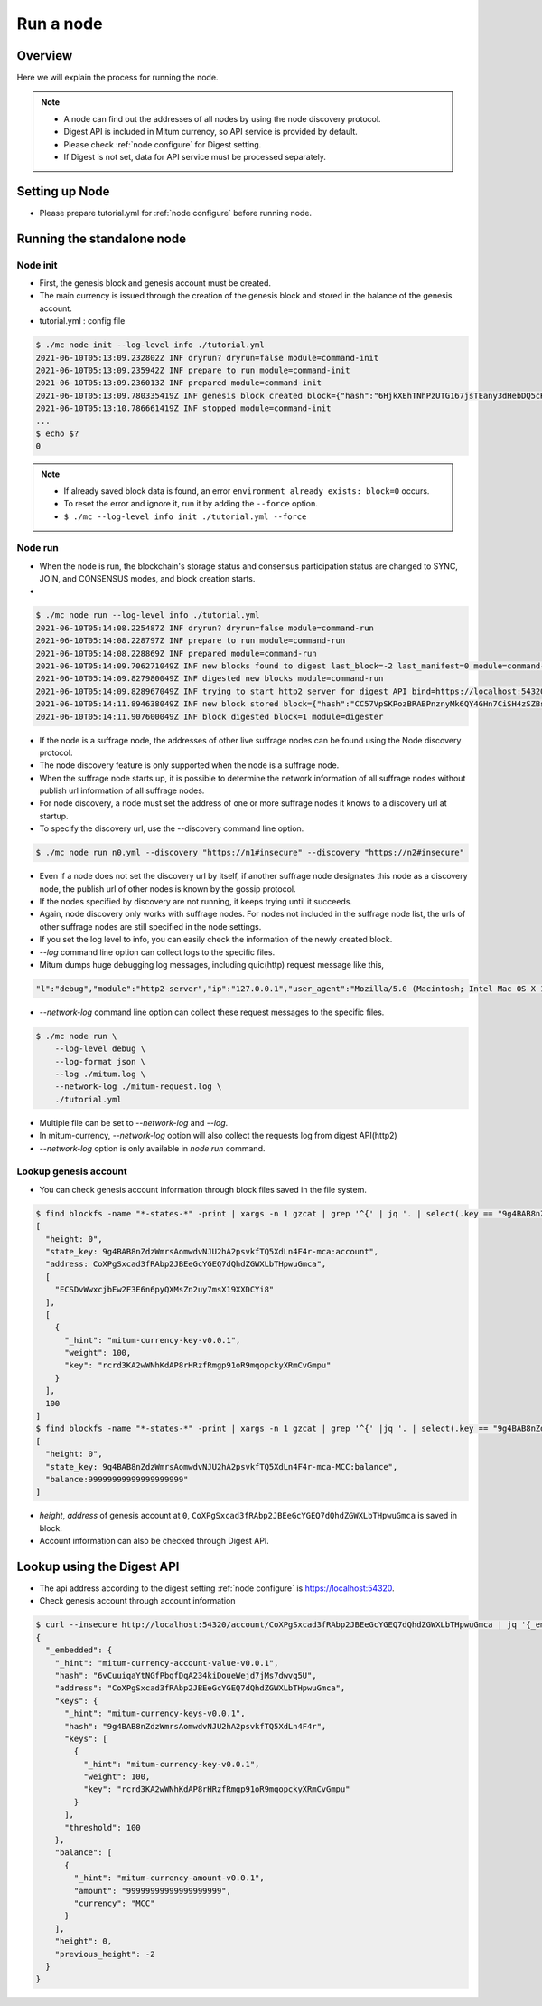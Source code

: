 Run a node
===================

Overview
----------------

Here we will explain the process for running the node.

.. note::

  * A node can find out the addresses of all nodes by using the node discovery protocol.
  * Digest API is included in Mitum currency, so API service is provided by default.
  * Please check :ref:`node configure` for Digest setting.
  * If Digest is not set, data for API service must be processed separately.

Setting up Node
---------------------
* Please prepare tutorial.yml for :ref:`node configure` before running node.

Running the standalone node
----------------------------------

.. _node initialization:

Node init
..............

* First, the genesis block and genesis account must be created.
* The main currency is issued through the creation of the genesis block and stored in the balance of the genesis account.
* tutorial.yml : config file

.. code-block:: sh

    $ ./mc node init --log-level info ./tutorial.yml
    2021-06-10T05:13:09.232802Z INF dryrun? dryrun=false module=command-init
    2021-06-10T05:13:09.235942Z INF prepare to run module=command-init
    2021-06-10T05:13:09.236013Z INF prepared module=command-init
    2021-06-10T05:13:09.780335419Z INF genesis block created block={"hash":"6HjkXEhTNhPzUTG167jsTEany3dHebDQ5cKGNTNEzcgh","height":0} module=command-init
    2021-06-10T05:13:10.786661419Z INF stopped module=command-init
    ...
    $ echo $?
    0

.. note::

    * If already saved block data is found, an error ``environment already exists: block=0`` occurs.
    * To reset the error and ignore it, run it by adding the ``--force`` option.
    * ``$ ./mc --log-level info init ./tutorial.yml --force``

.. _make node run:

Node run
..............

* When the node is run, the blockchain's storage status and consensus participation status are changed to SYNC, JOIN, and CONSENSUS modes, and block creation starts.
* 

.. code-block:: sh

    $ ./mc node run --log-level info ./tutorial.yml 
    2021-06-10T05:14:08.225487Z INF dryrun? dryrun=false module=command-run
    2021-06-10T05:14:08.228797Z INF prepare to run module=command-run
    2021-06-10T05:14:08.228869Z INF prepared module=command-run
    2021-06-10T05:14:09.706271049Z INF new blocks found to digest last_block=-2 last_manifest=0 module=command-run
    2021-06-10T05:14:09.827980049Z INF digested new blocks module=command-run
    2021-06-10T05:14:09.828967049Z INF trying to start http2 server for digest API bind=https://localhost:54320 module=command-run publish=https://localhost:54320
    2021-06-10T05:14:11.894638049Z INF new block stored block={"hash":"CC57VpSKPozBRABPnznyMk6QY4GHn7CiSH4zSZBs8Rri","height":1,"round":0} elapsed=17.970959 module=basic-consensus-state proposal_hash=DJBgmoAJ4ef7h7iF6E3gTQ83AjWxbGDGQrmDSiQMrfya voteproof_id=BAg2HCNfBenFebuCM4P4HkDfF1off8FCBcSejdK1j7w6
    2021-06-10T05:14:11.907600049Z INF block digested block=1 module=digester

* If the node is a suffrage node, the addresses of other live suffrage nodes can be found using the Node discovery protocol.
* The node discovery feature is only supported when the node is a suffrage node.
* When the suffrage node starts up, it is possible to determine the network information of all suffrage nodes without publish url information of all suffrage nodes.
* For node discovery, a node must set the address of one or more suffrage nodes it knows to a discovery url at startup.
* To specify the discovery url, use the --discovery command line option.

.. code-block:: sh

    $ ./mc node run n0.yml --discovery "https://n1#insecure" --discovery "https://n2#insecure"

* Even if a node does not set the discovery url by itself, if another suffrage node designates this node as a discovery node, the publish url of other nodes is known by the gossip protocol.
* If the nodes specified by discovery are not running, it keeps trying until it succeeds.
* Again, node discovery only works with suffrage nodes. For nodes not included in the suffrage node list, the urls of other suffrage nodes are still specified in the node settings.

* If you set the log level to info, you can easily check the information of the newly created block.
* `--log` command line option can collect logs to the specific files.
* Mitum dumps huge debugging log messages, including quic(http) request message like this,

.. code-block:: sh

    "l":"debug","module":"http2-server","ip":"127.0.0.1","user_agent":"Mozilla/5.0 (Macintosh; Intel Mac OS X 10_15_6) AppleWebKit/605.1.15 (KHTML, like Gecko) Version/14.0.3 Safari/605.1.15","req_id":"c30q3kqciaejf9nj79c0","status":200,"size":2038,"duration":0.541625,"content-length":0,"content-type":"","headers":{"Accept-Language":["en-us"],"Connection":["keep-alive"],"Upgrade-Insecure-Requests":["1"]},"host":"127.0.0.1:54320","method":"GET","proto":"HTTP/1.1","remote":"127.0.0.1:55617","url":"/","t":"2021-06-10T05:23:31.030086621Z","caller":"/Users/soonkukkang/go/pkg/mod/github.com/spikeekips/mitum@v0.0.0-20210609043008-298f37780037/network/http.go:61","m":"request"

* `--network-log` command line option can collect these request messages to the specific files.

.. code-block:: sh

    $ ./mc node run \
        --log-level debug \
        --log-format json \
        --log ./mitum.log \
        --network-log ./mitum-request.log \
        ./tutorial.yml

* Multiple file can be set to `--network-log` and `--log`.
* In mitum-currency, `--network-log` option will also collect the requests log from digest API(http2) 
* `--network-log` option is only available in `node run` command.

Lookup genesis account
...........................

* You can check genesis account information through block files saved in the file system.

.. code-block:: sh

    $ find blockfs -name "*-states-*" -print | xargs -n 1 gzcat | grep '^{' | jq '. | select(.key == "9g4BAB8nZdzWmrsAomwdvNJU2hA2psvkfTQ5XdLn4F4r-mca:account") | [ "height: "+(.height|tostring), "state_key: " + .key, "address: " + .value.value.address, .operations, .value.value.keys.keys, .value.value.keys.threshold]'
    [
      "height: 0",
      "state_key: 9g4BAB8nZdzWmrsAomwdvNJU2hA2psvkfTQ5XdLn4F4r-mca:account",
      "address: CoXPgSxcad3fRAbp2JBEeGcYGEQ7dQhdZGWXLbTHpwuGmca",
      [
        "ECSDvWwxcjbEw2F3E6n6pyQXMsZn2uy7msX19XXDCYi8"
      ],
      [
        {
          "_hint": "mitum-currency-key-v0.0.1",
          "weight": 100,
          "key": "rcrd3KA2wWNhKdAP8rHRzfRmgp91oR9mqopckyXRmCvGmpu"
        }
      ],
      100
    ]
    $ find blockfs -name "*-states-*" -print | xargs -n 1 gzcat | grep '^{' |jq '. | select(.key == "9g4BAB8nZdzWmrsAomwdvNJU2hA2psvkfTQ5XdLn4F4r-mca-MCC:balance") | [ "height: "+(.height|tostring), "state_key: " + .key, "balance:" + .value.value.amount]'
    [
      "height: 0",
      "state_key: 9g4BAB8nZdzWmrsAomwdvNJU2hA2psvkfTQ5XdLn4F4r-mca-MCC:balance",
      "balance:99999999999999999999"
    ]

* *height*, *address* of genesis account at ``0``, ``CoXPgSxcad3fRAbp2JBEeGcYGEQ7dQhdZGWXLbTHpwuGmca`` is saved in block.
* Account information can also be checked through Digest API.

Lookup using the Digest API
---------------------------------

* The api address according to the digest setting :ref:`node configure` is https://localhost:54320.

* Check genesis account through account information

.. code-block:: sh

    $ curl --insecure http://localhost:54320/account/CoXPgSxcad3fRAbp2JBEeGcYGEQ7dQhdZGWXLbTHpwuGmca | jq '{_embedded}'
    {
      "_embedded": {
        "_hint": "mitum-currency-account-value-v0.0.1",
        "hash": "6vCuuiqaYtNGfPbqfDqA234kiDoueWejd7jMs7dwvq5U",
        "address": "CoXPgSxcad3fRAbp2JBEeGcYGEQ7dQhdZGWXLbTHpwuGmca",
        "keys": {
          "_hint": "mitum-currency-keys-v0.0.1",
          "hash": "9g4BAB8nZdzWmrsAomwdvNJU2hA2psvkfTQ5XdLn4F4r",
          "keys": [
            {
              "_hint": "mitum-currency-key-v0.0.1",
              "weight": 100,
              "key": "rcrd3KA2wWNhKdAP8rHRzfRmgp91oR9mqopckyXRmCvGmpu"
            }
          ],
          "threshold": 100
        },
        "balance": [
          {
            "_hint": "mitum-currency-amount-v0.0.1",
            "amount": "99999999999999999999",
            "currency": "MCC"
          }
        ],
        "height": 0,
        "previous_height": -2
      }
    }